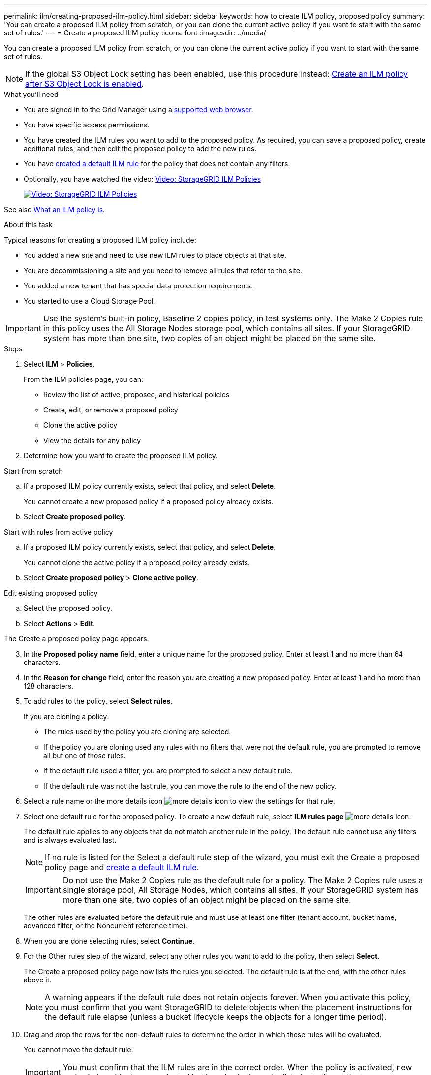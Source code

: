 ---
permalink: ilm/creating-proposed-ilm-policy.html
sidebar: sidebar
keywords: how to create ILM policy, proposed policy
summary: 'You can create a proposed ILM policy from scratch, or you can clone the current active policy if you want to start with the same set of rules.'
---
= Create a proposed ILM policy
:icons: font
:imagesdir: ../media/

[.lead]
You can create a proposed ILM policy from scratch, or you can clone the current active policy if you want to start with the same set of rules.

NOTE: If the global S3 Object Lock setting has been enabled, use this procedure instead: xref:creating-ilm-policy-after-s3-object-lock-is-enabled.adoc[Create an ILM policy after S3 Object Lock is enabled].

.What you'll need

* You are signed in to the Grid Manager using a xref:../admin/web-browser-requirements.adoc[supported web browser].
* You have specific access permissions.
* You have created the ILM rules you want to add to the proposed policy. As required, you can save a proposed policy, create additional rules, and then edit the proposed policy to add the new rules.
* You have xref:creating-default-ilm-rule.adoc[created a default ILM rule] for the policy that does not contain any filters.

* Optionally, you have watched the video: https://netapp.hosted.panopto.com/Panopto/Pages/Viewer.aspx?id=c929e94e-353a-4375-b112-acc5013c81c7[Video: StorageGRID ILM Policies^]
+
image::../media/video-screenshot-ilm-policies.png[link="https://netapp.hosted.panopto.com/Panopto/Pages/Viewer.aspx?id=c929e94e-353a-4375-b112-acc5013c81c7" alt="Video: StorageGRID ILM Policies", window=_blank]

See also xref:what-ilm-policy-is.adoc[What an ILM policy is].

.About this task

Typical reasons for creating a proposed ILM policy include:

* You added a new site and need to use new ILM rules to place objects at that site.
* You are decommissioning a site and you need to remove all rules that refer to the site.
* You added a new tenant that has special data protection requirements.
* You started to use a Cloud Storage Pool.

IMPORTANT: Use the system's built-in policy, Baseline 2 copies policy, in test systems only. The Make 2 Copies rule in this policy uses the All Storage Nodes storage pool, which contains all sites. If your StorageGRID system has more than one site, two copies of an object might be placed on the same site.

.Steps
. Select *ILM* > *Policies*.
+
From the ILM policies page, you can:

* Review the list of active, proposed, and historical policies
* Create, edit, or remove a proposed policy
* Clone the active policy
* View the details for any policy

. Determine how you want to create the proposed ILM policy.

//tabbed blocks start here

[role="tabbed-block"]
====

.Start from scratch
--

.. If a proposed ILM policy currently exists, select that policy, and select *Delete*.
+
You cannot create a new proposed policy if a proposed policy already exists.

.. Select *Create proposed policy*.

--
//end no rules selected, begin Based on active policy

.Start with rules from active policy
--

.. If a proposed ILM policy currently exists, select that policy, and select *Delete*.
+
You cannot clone the active policy if a proposed policy already exists.

.. Select *Create proposed policy* > *Clone active policy*.

--
//end Based on active, begin Edit existing

.Edit existing proposed policy

 .. Select the proposed policy.
 .. Select *Actions* > *Edit*.

====
//end tabbed blocks

The Create a proposed policy page appears.

[start=3]
. In the *Proposed policy name* field, enter a unique name for the proposed policy. Enter at least 1 and no more than 64 characters.

. In the *Reason for change* field, enter the reason you are creating a new proposed policy. Enter at least 1 and no more than 128 characters.

. To add rules to the policy, select *Select rules*.
+
If you are cloning a policy:

* The rules used by the policy you are cloning are selected.
* If the policy you are cloning used any rules with no filters that were not the default rule, you are prompted to remove all but one of those rules.
* If the default rule used a filter, you are prompted to select a new default rule.
* If the default rule was not the last rule, you can move the rule to the end of the new policy.

. Select a rule name or the more details icon image:../media/icon_nms_more_details.gif[more details icon] to view the settings for that rule.

. Select one default rule for the proposed policy. To create a new default rule, select *ILM rules page* image:../media/icon_nms_more_details.gif[more details icon].
+
The default rule applies to any objects that do not match another rule in the policy. The default rule cannot use any filters and is always evaluated last.
+
NOTE: If no rule is listed for the Select a default rule step of the wizard, you must exit the Create a proposed policy page and xref:creating-default-ilm-rule.adoc[create a default ILM rule].
+
IMPORTANT: Do not use the Make 2 Copies rule as the default rule for a policy. The Make 2 Copies rule uses a single storage pool, All Storage Nodes, which contains all sites. If your StorageGRID system has more than one site, two copies of an object might be placed on the same site.
+
The other rules are evaluated before the default rule and must use at least one filter (tenant account, bucket name, advanced filter, or the Noncurrent reference time).

. When you are done selecting rules, select *Continue*.

. For the Other rules step of the wizard, select any other rules you want to add to the policy, then select *Select*.
+
The Create a proposed policy page now lists the rules you selected. The default rule is at the end, with the other rules above it.
+
NOTE: A warning appears if the default rule does not retain objects forever. When you activate this policy, you must confirm that you want StorageGRID to delete objects when the placement instructions for the default rule elapse (unless a bucket lifecycle keeps the objects for a longer time period).

. Drag and drop the rows for the non-default rules to determine the order in which these rules will be evaluated.
+
You cannot move the default rule.
+
IMPORTANT: You must confirm that the ILM rules are in the correct order. When the policy is activated, new and existing objects are evaluated by the rules in the order listed, starting at the top.

. As required, you can select more rules to add to the policy or unselect any rules that you do not want in the policy. Select *Select rules* and select or unselect each rule.
. When you are done, select *Save*.
+
The policy you saved is shown on the Proposed policy tab.

. Go to xref:simulating-ilm-policy.adoc[Simulate an ILM policy]. You should always simulate a proposed policy before activating it to ensure it works as expected.